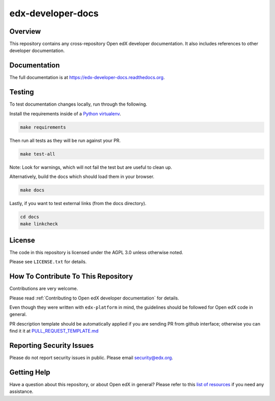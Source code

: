 edx-developer-docs
=============================

|travis-badge| |doc-badge| |license-badge|

Overview
--------

This repository contains any cross-repository Open edX developer documentation.  It also
includes references to other developer documentation.

Documentation
-------------

The full documentation is at https://edx-developer-docs.readthedocs.org.

Testing
-------

To test documentation changes locally, run through the following.

Install the requirements inside of a `Python virtualenv`_.

.. code:: sh

   make requirements

Then run all tests as they will be run against your PR.

.. code:: sh

   make test-all

Note: Look for warnings, which will not fail the test but are useful to clean up.

Alternatively, build the docs which should load them in your browser.

.. code:: sh

  make docs

Lastly, if you want to test external links (from the docs directory).

.. code:: sh

  cd docs
  make linkcheck

.. _Python virtualenv: https://docs.python-guide.org/en/latest/dev/virtualenvs/#lower-level-virtualenv

License
-------

The code in this repository is licensed under the AGPL 3.0 unless
otherwise noted.

Please see ``LICENSE.txt`` for details.

How To Contribute To This Repository
-------------------------------------

Contributions are very welcome.

Please read :ref:`Contributing to Open edX developer documentation` for details.

Even though they were written with ``edx-platform`` in mind, the guidelines
should be followed for Open edX code in general.

PR description template should be automatically applied if you are sending PR from github interface; otherwise you
can find it it at `PULL_REQUEST_TEMPLATE.md <https://github.com/edx/edx-developer-docs/blob/master/.github/PULL_REQUEST_TEMPLATE.md>`_

Reporting Security Issues
-------------------------

Please do not report security issues in public. Please email security@edx.org.

Getting Help
------------

Have a question about this repository, or about Open edX in general?  Please
refer to this `list of resources`_ if you need any assistance.

.. _list of resources: https://open.edx.org/getting-help


.. |travis-badge| image:: https://travis-ci.com/edx/edx-developer-docs.svg?branch=master
    :target: https://travis-ci.com/edx/edx-developer-docs
    :alt: Travis

.. |doc-badge| image:: https://readthedocs.org/projects/edx-developer-docs/badge/?version=latest
    :target: http://edx-developer-docs.readthedocs.io/en/latest/
    :alt: Documentation

.. |license-badge| image:: https://img.shields.io/github/license/edx/edx-developer-docs.svg
    :target: https://github.com/edx/edx-developer-docs/blob/master/LICENSE.txt
    :alt: License
